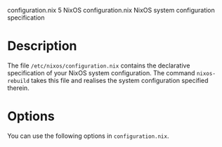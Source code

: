 configuration.nix
5
NixOS
configuration.nix
NixOS system configuration specification
* Description

The file =/etc/nixos/configuration.nix= contains the declarative
specification of your NixOS system configuration. The command
=nixos-rebuild= takes this file and realises the system configuration
specified therein.

* Options

You can use the following options in =configuration.nix=.
